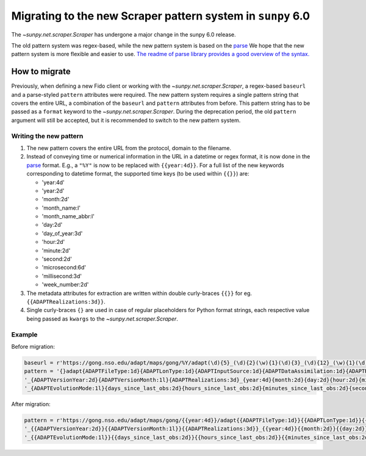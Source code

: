 .. _sunpy-topic-guide-scraper-migration:

************************************************************
Migrating to the new Scraper pattern system in ``sunpy`` 6.0
************************************************************

The `~sunpy.net.scraper.Scraper` has undergone a major change in the sunpy 6.0 release.

The old pattern system was regex-based, while the new pattern system is based on the `parse <https://github.com/r1chardj0n3s/parse/>`__
We hope that the new pattern system is more flexible and easier to use.
`The readme of parse library provides a good overview of the syntax. <https://github.com/r1chardj0n3s/parse/#format-syntax>`__

How to migrate
==============

Previously, when defining a new Fido client or working with the `~sunpy.net.scraper.Scraper`, a regex-based ``baseurl`` and a parse-styled ``pattern`` attributes were required.
The new pattern system requires a single pattern string that covers the entire URL, a combination of the ``baseurl`` and ``pattern`` attributes from before.
This pattern string has to be passed as a ``format`` keyword to the `~sunpy.net.scraper.Scraper`.
During the deprecation period, the old ``pattern`` argument will still be accepted, but it is recommended to switch to the new pattern system.

Writing the new pattern
-----------------------

1. The new pattern covers the entire URL from the protocol, domain to the filename.
2. Instead of conveying time or numerical information in the URL in a datetime or regex format, it is now done in the `parse <https://github.com/r1chardj0n3s/parse/#format-syntax>`__ format.
   E.g., a ``"%Y"`` is now to be replaced with ``{{year:4d}}``.
   For a full list of the new keywords corresponding to datetime format, the supported time keys (to be used within ``{{}}``) are:

   * 'year:4d'
   * 'year:2d'
   * 'month:2d'
   * 'month_name:l'
   * 'month_name_abbr:l'
   * 'day:2d'
   * 'day_of_year:3d'
   * 'hour:2d'
   * 'minute:2d'
   * 'second:2d'
   * 'microsecond:6d'
   * 'millisecond:3d'
   * 'week_number:2d'

3. The metadata attributes for extraction are written within double curly-braces ``{{}}`` for eg. ``{{ADAPTRealizations:3d}}``.
4. Single curly-braces ``{}`` are used in case of regular placeholders for Python format strings, each respective value being passed as ``kwargs`` to the `~sunpy.net.scraper.Scraper`.

Example
-------

Before migration:

.. code-block:: python

    baseurl = r'https://gong.nso.edu/adapt/maps/gong/%Y/adapt(\d){5}_(\d){2}(\w){1}(\d){3}_(\d){12}_(\w){1}(\d){8}(\w){1}(\d){1}\.fts\.gz'
    pattern = '{}adapt{ADAPTFileType:1d}{ADAPTLonType:1d}{ADAPTInputSource:1d}{ADAPTDataAssimilation:1d}{ADAPTResolution:1d}' + \
    '_{ADAPTVersionYear:2d}{ADAPTVersionMonth:1l}{ADAPTRealizations:3d}_{year:4d}{month:2d}{day:2d}{hour:2d}{minute:2d}' + \
    '_{ADAPTEvolutionMode:1l}{days_since_last_obs:2d}{hours_since_last_obs:2d}{minutes_since_last_obs:2d}{seconds_since_last_obs:2d}{ADAPTHelioData:1l}{ADAPTMagData:1d}.fts.gz'

After migration:

.. code-block:: python

    pattern = r'https://gong.nso.edu/adapt/maps/gong/{{year:4d}}/adapt{{ADAPTFileType:1d}}{{ADAPTLonType:1d}}{{ADAPTInputSource:1d}}{{ADAPTDataAssimilation:1d}}{{ADAPTResolution:1d}}' + \
    '_{{ADAPTVersionYear:2d}}{{ADAPTVersionMonth:1l}}{{ADAPTRealizations:3d}}_{{year:4d}}{{month:2d}}{{day:2d}}{{hour:2d}}{{minute:2d}}' + \
    '_{{ADAPTEvolutionMode:1l}}{{days_since_last_obs:2d}}{{hours_since_last_obs:2d}}{{minutes_since_last_obs:2d}}{{seconds_since_last_obs:2d}}{{ADAPTHelioData:1l}}{{ADAPTMagData:1d}}.fts.gz'
